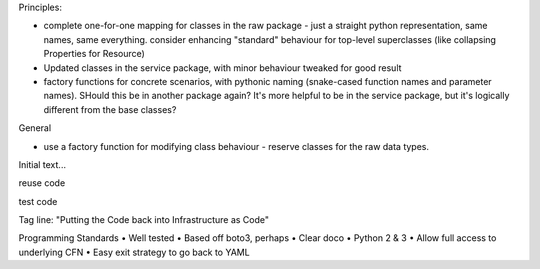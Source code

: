Principles:

* complete one-for-one mapping for classes in the raw package - just a straight python representation, same names, same everything. consider enhancing "standard" behaviour for top-level superclasses (like collapsing Properties for Resource)
* Updated classes in the service package, with minor behaviour tweaked for good result
* factory functions for concrete scenarios, with pythonic naming (snake-cased function names and parameter names). SHould this be in another package again? It's more helpful to be in the service package, but it's logically different from the base classes?

General

* use a factory function for modifying class behaviour - reserve classes for the raw data types.

Initial text...

reuse code

test code


Tag line: "Putting the Code back into Infrastructure as Code"



Programming Standards
• Well tested
• Based off boto3, perhaps
• Clear doco
• Python 2 & 3
• Allow full access to underlying CFN
• Easy exit strategy to go back to YAML
